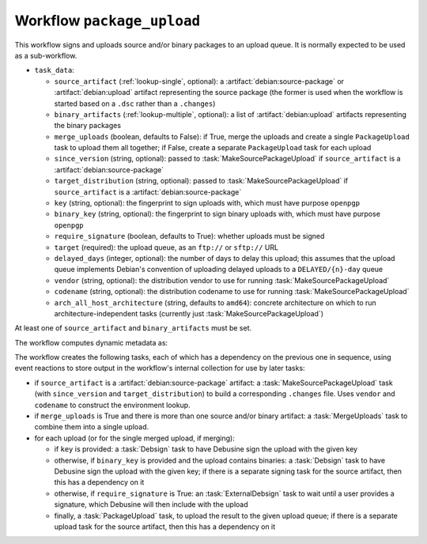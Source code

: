 .. workflow:: package_upload

Workflow ``package_upload``
===========================

This workflow signs and uploads source and/or binary packages to an upload
queue.  It is normally expected to be used as a sub-workflow.

* ``task_data``:

  * ``source_artifact`` (:ref:`lookup-single`, optional): a
    :artifact:`debian:source-package` or :artifact:`debian:upload` artifact
    representing the source package (the former is used when the workflow is
    started based on a ``.dsc`` rather than a ``.changes``)
  * ``binary_artifacts`` (:ref:`lookup-multiple`, optional): a list of
    :artifact:`debian:upload` artifacts representing the binary packages
  * ``merge_uploads`` (boolean, defaults to False): if True, merge the
    uploads and create a single ``PackageUpload`` task to upload them all
    together; if False, create a separate ``PackageUpload`` task for each
    upload
  * ``since_version`` (string, optional): passed to
    :task:`MakeSourcePackageUpload` if ``source_artifact`` is a
    :artifact:`debian:source-package`
  * ``target_distribution`` (string, optional): passed to
    :task:`MakeSourcePackageUpload` if ``source_artifact`` is a
    :artifact:`debian:source-package`
  * ``key`` (string, optional): the fingerprint to sign uploads with, which
    must have purpose ``openpgp``
  * ``binary_key`` (string, optional): the fingerprint to sign binary
    uploads with, which must have purpose ``openpgp``
  * ``require_signature`` (boolean, defaults to True): whether uploads must
    be signed
  * ``target`` (required): the upload queue, as an ``ftp://`` or ``sftp://``
    URL
  * ``delayed_days`` (integer, optional): the number of days to delay this
    upload; this assumes that the upload queue implements Debian's
    convention of uploading delayed uploads to a ``DELAYED/{n}-day`` queue
  * ``vendor`` (string, optional): the distribution vendor to use for running
    :task:`MakeSourcePackageUpload`
  * ``codename`` (string, optional): the distribution codename to use for
    running :task:`MakeSourcePackageUpload`
  * ``arch_all_host_architecture`` (string, defaults to ``amd64``): concrete
    architecture on which to run architecture-independent tasks (currently
    just :task:`MakeSourcePackageUpload`)

At least one of ``source_artifact`` and ``binary_artifacts`` must be set.

The workflow computes dynamic metadata as:

.. dynamic_data::
  :method: debusine.server.workflows.package_upload::PackageUploadWorkflow.build_dynamic_data

The workflow creates the following tasks, each of which has a dependency on
the previous one in sequence, using event reactions to store output in the
workflow's internal collection for use by later tasks:

* if ``source_artifact`` is a :artifact:`debian:source-package` artifact: a
  :task:`MakeSourcePackageUpload` task (with ``since_version`` and
  ``target_distribution``) to build a corresponding ``.changes`` file.
  Uses ``vendor`` and ``codename`` to construct the environment lookup.
* if ``merge_uploads`` is True and there is more than one source and/or
  binary artifact: a :task:`MergeUploads` task to combine them into a single
  upload.
* for each upload (or for the single merged upload, if merging):

  * if ``key`` is provided: a :task:`Debsign` task to have Debusine sign the
    upload with the given key
  * otherwise, if ``binary_key`` is provided and the upload contains
    binaries: a :task:`Debsign` task to have Debusine sign the upload with
    the given key; if there is a separate signing task for the source
    artifact, then this has a dependency on it
  * otherwise, if ``require_signature`` is True: an :task:`ExternalDebsign`
    task to wait until a user provides a signature, which Debusine will then
    include with the upload
  * finally, a :task:`PackageUpload` task, to upload the result to the given
    upload queue; if there is a separate upload task for the source
    artifact, then this has a dependency on it
